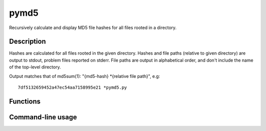 pymd5
=====

Recursively calculate and display MD5 file hashes for all files rooted in a directory.

Description
-----------
Hashes are calculated for all files rooted in the given directory. Hashes and file paths (relative to given directory) are output to stdout, problem files reported on stderr. File paths are output in alphabetical order, and don't include the name of the top-level directory.

Output matches that of md5sum(1): "{md5-hash} \*{relative file path}", e.g: ::

    7df5132659452a47ec54aa7158995e21 *pymd5.py

Functions
---------
.. raw:: html

    <pre>
    <strong>calculate_hashes</strong>(dirpath)
        Calculate MD5 hashes for all files rooted in `dirpath`.
    </pre>

Command-line usage
------------------
.. raw:: html

    <pre><strong>pymd5</strong> [-h|--help] DIRPATH</pre>
